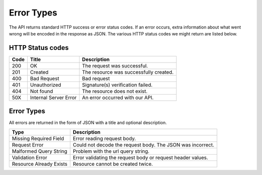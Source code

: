 Error Types
===========

The API returns standard HTTP success or error status codes. If an error
occurs, extra information about what went wrong will be encoded in the
response as JSON. The various HTTP status codes we might return are
listed below.

HTTP Status codes
~~~~~~~~~~~~~~~~~

+--------+-------------------------+------------------------------------------+
| Code   | Title                   | Description                              |
+========+=========================+==========================================+
| 200    | OK                      | The request was successful.              |
+--------+-------------------------+------------------------------------------+
| 201    | Created                 | The resource was successfully created.   |
+--------+-------------------------+------------------------------------------+
| 400    | Bad Request             | Bad request                              |
+--------+-------------------------+------------------------------------------+
| 401    | Unauthorized            | Signature(s) verification failed.        |
+--------+-------------------------+------------------------------------------+
| 404    | Not found               | The resource does not exist.             |
+--------+-------------------------+------------------------------------------+
| 50X    | Internal Server Error   | An error occurred with our API.          |
+--------+-------------------------+------------------------------------------+

Error Types
~~~~~~~~~~~

All errors are returned in the form of JSON with a title and optional
description.

+-----------------------+----------------------------------------------------+
| Type                  | Description                                        |
+=======================+====================================================+
| Missing Required      | Error reading request body.                        |
| Field                 |                                                    |
+-----------------------+----------------------------------------------------+
| Request Error         | Could not decode the request body. The JSON was    |
|                       | incorrect.                                         |
+-----------------------+----------------------------------------------------+
| Malformed Query       | Problem with the url query string.                 |
| String                |                                                    |
+-----------------------+----------------------------------------------------+
| Validation Error      | Error validating the request body or request       |
|                       | header values.                                     |
+-----------------------+----------------------------------------------------+
| Resource Already      | Resource cannot be created twice.                  |
| Exists                |                                                    |
+-----------------------+----------------------------------------------------+
